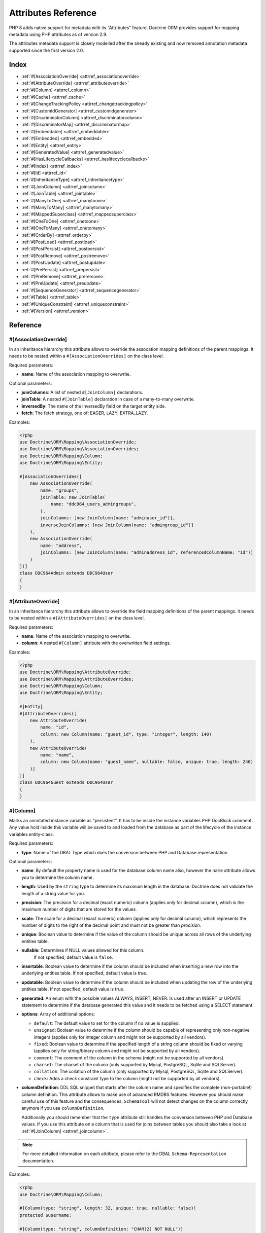 Attributes Reference
====================

PHP 8 adds native support for metadata with its "Attributes" feature.
Doctrine ORM provides support for mapping metadata using PHP attributes as of version 2.9.

The attributes metadata support is closely modelled after the already
existing and now removed annotation metadata supported since the first
version 2.0.

Index
-----

-  :ref:`#[AssociationOverride] <attrref_associationoverride>`
-  :ref:`#[AttributeOverride] <attrref_attributeoverride>`
-  :ref:`#[Column] <attrref_column>`
-  :ref:`#[Cache] <attrref_cache>`
-  :ref:`#[ChangeTrackingPolicy <attrref_changetrackingpolicy>`
-  :ref:`#[CustomIdGenerator] <attrref_customidgenerator>`
-  :ref:`#[DiscriminatorColumn] <attrref_discriminatorcolumn>`
-  :ref:`#[DiscriminatorMap] <attrref_discriminatormap>`
-  :ref:`#[Embeddable] <attrref_embeddable>`
-  :ref:`#[Embedded] <attrref_embedded>`
-  :ref:`#[Entity] <attrref_entity>`
-  :ref:`#[GeneratedValue] <attrref_generatedvalue>`
-  :ref:`#[HasLifecycleCallbacks] <attrref_haslifecyclecallbacks>`
-  :ref:`#[Index] <attrref_index>`
-  :ref:`#[Id] <attrref_id>`
-  :ref:`#[InheritanceType] <attrref_inheritancetype>`
-  :ref:`#[JoinColumn] <attrref_joincolumn>`
-  :ref:`#[JoinTable] <attrref_jointable>`
-  :ref:`#[ManyToOne] <attrref_manytoone>`
-  :ref:`#[ManyToMany] <attrref_manytomany>`
-  :ref:`#[MappedSuperclass] <attrref_mappedsuperclass>`
-  :ref:`#[OneToOne] <attrref_onetoone>`
-  :ref:`#[OneToMany] <attrref_onetomany>`
-  :ref:`#[OrderBy] <attrref_orderby>`
-  :ref:`#[PostLoad] <attrref_postload>`
-  :ref:`#[PostPersist] <attrref_postpersist>`
-  :ref:`#[PostRemove] <attrref_postremove>`
-  :ref:`#[PostUpdate] <attrref_postupdate>`
-  :ref:`#[PrePersist] <attrref_prepersist>`
-  :ref:`#[PreRemove] <attrref_preremove>`
-  :ref:`#[PreUpdate] <attrref_preupdate>`
-  :ref:`#[SequenceGenerator] <attrref_sequencegenerator>`
-  :ref:`#[Table] <attrref_table>`
-  :ref:`#[UniqueConstraint] <attrref_uniqueconstraint>`
-  :ref:`#[Version] <attrref_version>`


Reference
---------

.. _attrref_associationoverride:

#[AssociationOverride]
~~~~~~~~~~~~~~~~~~~~~~

In an inheritance hierarchy this attribute allows to override the
assocation mapping definitions of the parent mappings. It needs to be nested
within a ``#[AssociationOverrides]`` on the class level.

Required parameters:

-  **name**: Name of the association mapping to overwrite.

Optional parameters:

-  **joinColumns**: A list of nested ``#[JoinColumn]`` declarations.
-  **joinTable**: A nested ``#[JoinTable]`` declaration in case of a many-to-many overwrite.
-  **inversedBy**: The name of the inversedBy field on the target entity side.
-  **fetch**: The fetch strategy, one of: EAGER, LAZY, EXTRA_LAZY.

Examples:

.. code-block:: php

    <?php
    use Doctrine\ORM\Mapping\AssociationOverride;
    use Doctrine\ORM\Mapping\AssociationOverrides;
    use Doctrine\ORM\Mapping\Column;
    use Doctrine\ORM\Mapping\Entity;

    #[AssociationOverrides([
        new AssociationOverride(
            name: "groups",
            joinTable: new JoinTable(
                name: "ddc964_users_admingroups",
            ),
            joinColumns: [new JoinColumn(name: "adminuser_id")],
            inverseJoinColumns: [new JoinColumn(name: "admingroup_id")]
        ),
        new AssociationOverride(
            name: "address",
            joinColumns: [new JoinColumn(name: "adminaddress_id", referencedColumnName: "id")]
        )
    ])]
    class DDC964Admin extends DDC964User
    {
    }

.. _attrref_attributeoverride:

#[AttributeOverride]
~~~~~~~~~~~~~~~~~~~~

In an inheritance hierarchy this attribute allows to override the
field mapping definitions of the parent mappings. It needs to be nested
within a ``#[AttributeOverrides]`` on the class level.

Required parameters:

-  **name**: Name of the association mapping to overwrite.
-  **column**: A nested ``#[Column]`` attribute with the overwritten field settings.

Examples:

.. code-block:: php

    <?php
    use Doctrine\ORM\Mapping\AttributeOverride;
    use Doctrine\ORM\Mapping\AttributeOverrides;
    use Doctrine\ORM\Mapping\Column;
    use Doctrine\ORM\Mapping\Entity;

    #[Entity]
    #[AttributeOverrides([
        new AttributeOverride(
            name: "id",
            column: new Column(name: "guest_id", type: "integer", length: 140)
        ),
        new AttributeOverride(
            name: "name",
            column: new Column(name: "guest_name", nullable: false, unique: true, length: 240)
        )]
    )]
    class DDC964Guest extends DDC964User
    {
    }

.. _attrref_column:

#[Column]
~~~~~~~~~

Marks an annotated instance variable as "persistent". It has to be
inside the instance variables PHP DocBlock comment. Any value hold
inside this variable will be saved to and loaded from the database
as part of the lifecycle of the instance variables entity-class.

Required parameters:

-  **type**: Name of the DBAL Type which does the conversion between PHP
   and Database representation.

Optional parameters:

-  **name**: By default the property name is used for the database
   column name also, however the ``name`` attribute allows you to
   determine the column name.

-  **length**: Used by the ``string`` type to determine its maximum
   length in the database. Doctrine does not validate the length of a
   string value for you.

-  **precision**: The precision for a decimal (exact numeric) column
   (applies only for decimal column), which is the maximum number of
   digits that are stored for the values.

-  **scale**: The scale for a decimal (exact numeric) column (applies
   only for decimal column), which represents the number of digits
   to the right of the decimal point and must not be greater than
   *precision*.

-  **unique**: Boolean value to determine if the value of the column
   should be unique across all rows of the underlying entities table.

-  **nullable**: Determines if NULL values allowed for this column.
    If not specified, default value is ``false``.

-  **insertable**: Boolean value to determine if the column should be
   included when inserting a new row into the underlying entities table.
   If not specified, default value is true.

-  **updatable**: Boolean value to determine if the column should be
   included when updating the row of the underlying entities table.
   If not specified, default value is true.

-  **generated**: An enum with the possible values ALWAYS, INSERT, NEVER.  Is
   used after an INSERT or UPDATE statement to determine if the database
   generated this value and it needs to be fetched using a SELECT statement.

-  **options**: Array of additional options:

   -  ``default``: The default value to set for the column if no value
      is supplied.

   -  ``unsigned``: Boolean value to determine if the column should
      be capable of representing only non-negative integers
      (applies only for integer column and might not be supported by
      all vendors).

   -  ``fixed``: Boolean value to determine if the specified length of
      a string column should be fixed or varying (applies only for
      string/binary column and might not be supported by all vendors).

   -  ``comment``: The comment of the column in the schema (might not
      be supported by all vendors).

   -  ``charset``: The charset of the column (only supported by Mysql, PostgreSQL, Sqlite and SQLServer).

   -  ``collation``: The collation of the column (only supported by Mysql, PostgreSQL, Sqlite and SQLServer).

   -  ``check``: Adds a check constraint type to the column (might not
      be supported by all vendors).

-  **columnDefinition**: DDL SQL snippet that starts after the column
   name and specifies the complete (non-portable!) column definition.
   This attribute allows to make use of advanced RMDBS features.
   However you should make careful use of this feature and the
   consequences. ``SchemaTool`` will not detect changes on the column correctly
   anymore if you use ``columnDefinition``.

   Additionally you should remember that the ``type``
   attribute still handles the conversion between PHP and Database
   values. If you use this attribute on a column that is used for
   joins between tables you should also take a look at
   :ref:`#[JoinColumn] <attrref_joincolumn>`.

.. note::

    For more detailed information on each attribute, please refer to
    the DBAL ``Schema-Representation`` documentation.

Examples:

.. code-block:: php

    <?php
    use Doctrine\ORM\Mapping\Column;

    #[Column(type: "string", length: 32, unique: true, nullable: false)]
    protected $username;

    #[Column(type: "string", columnDefinition: "CHAR(2) NOT NULL")]
    protected $country;

    #[Column(type: "decimal", precision: 2, scale: 1)]
    protected $height;

    #[Column(type: "string", length: 2, options: [
        "fixed" => true,
        "comment" => "Initial letters of first and last name"
    ])]
    protected $initials;

    #[Column(
        type: "integer",
        name: "login_count",
        nullable: false,
        options: ["unsigned" => true, "default" => 0]
    )]
    protected $loginCount;

    // MySQL example: full_name char(41) GENERATED ALWAYS AS (concat(firstname,' ',lastname)),
    #[Column(
        type: "string",
        name: "user_fullname",
        insertable: false,
        updatable: false
    )]
    protected $fullname;

.. _attrref_cache:

#[Cache]
~~~~~~~~
Add caching strategy to a root entity or a collection.

Optional parameters:

-  **usage**: One of ``READ_ONLY``, ``READ_WRITE`` or ``NONSTRICT_READ_WRITE``, By default this is ``READ_ONLY``.
-  **region**: An specific region name

.. _attrref_changetrackingpolicy:

#[ChangeTrackingPolicy]
~~~~~~~~~~~~~~~~~~~~~~~

The Change Tracking Policy attribute allows to specify how the
Doctrine ORM ``UnitOfWork`` should detect changes in properties of
entities during flush. By default each entity is checked according
to a deferred implicit strategy, which means upon flush ``UnitOfWork``
compares all the properties of an entity to a previously stored
snapshot. This works out of the box, however you might want to
tweak the flush performance where using another change tracking
policy is an interesting option.

The :doc:`details on all the available change tracking policies <change-tracking-policies>`
can be found in the configuration section.

Example:

.. code-block:: php

    <?php
    use Doctrine\ORM\Mapping\Entity;
    use Doctrine\ORM\Mapping\ChangeTrackingPolicy;

    #[
        Entity,
        ChangeTrackingPolicy("DEFERRED_IMPLICIT"),
        ChangeTrackingPolicy("DEFERRED_EXPLICIT"),
        ChangeTrackingPolicy("NOTIFY")
    ]
    class User {}

.. _attrref_customidgenerator:

#[CustomIdGenerator]
~~~~~~~~~~~~~~~~~~~~

This attribute allows you to specify a user-provided class to generate identifiers. This attribute only works when both :ref:`#[Id] <attrref_id>` and :ref:`#[GeneratedValue(strategy: "CUSTOM")] <attrref_generatedvalue>` are specified.

Required parameters:

-  **class**: name of the class which should extend Doctrine\ORM\Id\AbstractIdGenerator

Example:

.. code-block:: php

    <?php
    use Doctrine\ORM\Mapping\Id;
    use Doctrine\ORM\Mapping\Column;
    use Doctrine\ORM\Mapping\GeneratedValue;
    use Doctrine\ORM\Mapping\CustomIdGenerator;
    use App\Doctrine\MyIdGenerator;

    #[Id]
    #[Column(type: "integer")]
    #[GeneratedValue(strategy: "CUSTOM")]
    #[CustomIdGenerator(class: MyIdGenerator::class)]
    public $id;

.. _attrref_discriminatorcolumn:

#[DiscriminatorColumn]
~~~~~~~~~~~~~~~~~~~~~~

This attribute is optional and set on the root entity
class of an inheritance hierarchy. It specifies the details of the
column which saves the name of the class, which the entity is
actually instantiated as.

If this attribute is not specified, the discriminator column defaults
to a string column of length 255 called ``dtype``.

Required parameters:


-  **name**: The column name of the discriminator. This name is also
   used during Array hydration as key to specify the class-name.

Optional parameters:


-  **type**: By default this is string.
-  **length**: By default this is 255.
-  **columnDefinition**: By default this is null the definition according to the type will be used. This option allows to override it.
-  **enumType**: By default this is `null`. Allows to map discriminatorColumn value to PHP enum
-  **options**: See "options" attribute on :ref:`#[Column] <attrref_column>`.

.. _attrref_discriminatormap:

#[DiscriminatorMap]
~~~~~~~~~~~~~~~~~~~

The discriminator map is a required attribute on the
root entity class in an inheritance hierarchy. Its only argument is an
array which defines which class should be saved under
which name in the database. Keys are the database value and values
are the classes, either as fully- or as unqualified class names
depending on whether the classes are in the namespace or not.

.. code-block:: php

    <?php
    use Doctrine\ORM\Mapping\Entity;
    use Doctrine\ORM\Mapping\InheritanceType;
    use Doctrine\ORM\Mapping\DiscriminatorColumn;
    use Doctrine\ORM\Mapping\DiscriminatorMap;

    #[Entity]
    #[InheritanceType("JOINED")]
    #[DiscriminatorColumn(name: "discr", type: "string")]
    #[DiscriminatorMap(["person" => Person::class, "employee" => Employee::class])]
    class Person
    {
        // ...
    }


.. _attrref_embeddable:

#[Embeddable]
~~~~~~~~~~~~~

The embeddable attribute is required on a class, in order to make it
embeddable inside an entity. It works together with the :ref:`#[Embedded] <attrref_embedded>`
attribute to establish the relationship between the two classes.

.. code-block:: php

    <?php
    use Doctrine\ORM\Mapping\Embeddable;
    use Doctrine\ORM\Mapping\Embedded;

    #[Embeddable]
    class Address
    { /* .. */ }

    class User
    {
        #[Embedded(class: Address::class)]
        private $address;


.. _attrref_embedded:

#[Embedded]
~~~~~~~~~~~

The embedded attribute is required on an entity's member variable,
in order to specify that it is an embedded class.

Required parameters:

-  **class**: The embeddable class

.. _attrref_entity:

#[Entity]
~~~~~~~~~

Required attribute to mark a PHP class as an entity. Doctrine manages
the persistence of all classes marked as entities.

Optional parameters:

-  **repositoryClass**: Specifies the FQCN of a subclass of the
   ``EntityRepository``. Use of repositories for entities is encouraged to keep
   specialized DQL and SQL operations separated from the Model/Domain
   Layer.
-  **readOnly**: Specifies that this entity is marked as read only and not
   considered for change-tracking. Entities of this type can be persisted
   and removed though.

Example:

.. code-block:: php

    <?php
    use Doctrine\ORM\Mapping\Entity;
    use MyProject\Repository\UserRepository;

    #[Entity(repositoryClass: UserRepository::class, readOnly: false)]
    class User
    {
        // ...
    }

.. _attrref_generatedvalue:

#[GeneratedValue]
~~~~~~~~~~~~~~~~~

Specifies which strategy is used for identifier generation for an
instance variable which is annotated by :ref:`#[Id] <attrref_id>`. This
attribute is optional and only has meaning when used in
conjunction with #[Id].

If this attribute is not specified with ``#[Id]`` the ``NONE`` strategy is
used as default.

Optional parameters:

-  **strategy**: Set the name of the identifier generation strategy.
   Valid values are ``AUTO``, ``SEQUENCE``, ``IDENTITY``, ``CUSTOM`` and
   ``NONE``. If not specified, the default value is ``AUTO``.

Example:

.. code-block:: php

    <?php
    use Doctrine\ORM\Mapping\Column;
    use Doctrine\ORM\Mapping\GeneratedValue;
    use Doctrine\ORM\Mapping\Id;

    #[Id, Column(type: "integer"), GeneratedValue(strategy: "IDENTITY")]
    protected $id = null;

.. _attrref_haslifecyclecallbacks:

#[HasLifecycleCallbacks]
~~~~~~~~~~~~~~~~~~~~~~~~

This attribute has to be set on the entity-class to
notify Doctrine that this entity has entity lifecycle callback
attributes set on at least one of its methods. Using #[PostLoad],
``#[PrePersist]``, ``#[PostPersist]``, ``#[PreRemove]``, ``#[PostRemove]``,
``#[PreUpdate]`` or ``#[PostUpdate]`` without this marker attribute will
make Doctrine ignore the callbacks.

Example:

.. code-block:: php

    <?php
    use Doctrine\ORM\Mapping\Entity;
    use Doctrine\ORM\Mapping\HasLifecycleCallbacks;
    use Doctrine\ORM\Mapping\PostPersist;

    #[Entity, HasLifecycleCallbacks]
    class User
    {
        #[PostPersist]
        public function sendOptinMail() {}
    }

.. _attrref_index:

#[Index]
~~~~~~~~

Attribute is used on the entity-class level. It provides a hint to the SchemaTool to
generate a database index on the specified table columns. It only
has meaning in the ``SchemaTool`` schema generation context.

Required parameters:

-  **name**: Name of the Index
-  **fields**: Array of fields. Exactly one of **fields, columns** is required.
-  **columns**: Array of columns. Exactly one of **fields, columns** is required.


Optional parameters:

-  **options**: Array of platform specific options:

   -  ``where``: SQL WHERE condition to be used for partial indexes. It will
      only have effect on supported platforms.

Basic example:

.. code-block:: php

    <?php
    use Doctrine\ORM\Mapping\Entity;
    use Doctrine\ORM\Mapping\Index;

    #[Entity]
    #[Index(name: "category_idx", columns: ["category"])]
    #[Index(name: "brand_idx", fields: ["brand"])]
    class ECommerceProduct
    {
    }

Example with partial indexes:

.. code-block:: php

    <?php
    use Doctrine\ORM\Mapping\Index;

    #[Index(name: "search_idx", columns: ["category"],
        options: [
            "where": "((category IS NOT NULL))"
        ]
    )]
    class ECommerceProduct
    {
    }

.. _attrref_id:

#[Id]
~~~~~

The annotated instance variable will be marked as entity
identifier, the primary key in the database. This attribute is a
marker only and has no required or optional attributes. For
entities that have multiple identifier columns each column has to
be marked with ``#[Id]``.

Example:

.. code-block:: php

    <?php
    use Doctrine\ORM\Mapping\Column;
    use Doctrine\ORM\Mapping\Id;

    #[Id, Column(type: "integer")]
    protected $id = null;

.. _attrref_inheritancetype:

#[InheritanceType]
~~~~~~~~~~~~~~~~~~

In an inheritance hierarchy you have to use this attribute on the
topmost/super class to define which strategy should be used for
inheritance. Currently Single Table and Class Table Inheritance are
supported.

This attribute has always been used in conjunction with the
:ref:`#[DiscriminatorMap] <attrref_discriminatormap>` and
:ref:`#[DiscriminatorColumn] <attrref_discriminatorcolumn>` attributes.

Examples:

.. code-block:: php

    <?php
    use Doctrine\ORM\Mapping\Entity;
    use Doctrine\ORM\Mapping\InheritanceType;
    use Doctrine\ORM\Mapping\DiscriminatorColumn;
    use Doctrine\ORM\Mapping\DiscriminatorMap;

    #[Entity]
    #[InheritanceType("SINGLE_TABLE")]
    #[DiscriminatorColumn(name: "discr", type: "string")]
    #[DiscriminatorMap(["person" => "Person", "employee" => "Employee"])]
    class Person
    {
        // ...
    }

    #[Entity]
    #[InheritanceType("JOINED")]
    #[DiscriminatorColumn(name: "discr", type: "string")]
    #[DiscriminatorMap(["person" => "Person", "employee" => "Employee"])]
    class Person
    {
        // ...
    }

.. _attrref_joincolumn:

#[JoinColumn], #[InverseJoinColumn]
~~~~~~~~~~~~~~~~~~~~~~~~~~~~~~~~~~~

This attribute is used in the context of relations in
:ref:`#[ManyToOne] <attrref_manytoone>`, :ref:`#[OneToOne] <attrref_onetoone>` fields
and in the Context of a :ref:`#[ManyToMany] <attrref_manytomany>`. If this attribute or both *name* and *referencedColumnName*
are missing they will be computed considering the field's name and the current
:doc:`naming strategy <namingstrategy>`.

The ``#[InverseJoinColumn]`` is the same as ``#[JoinColumn]`` and is used in the context
of a ``#[ManyToMany]`` attribute declaration to specifiy the details of the join table's
column information used for the join to the inverse entity. This is only required
on PHP 8.0, where nested attributes are not yet supported.

Optional parameters:

-  **name**: Column name that holds the foreign key identifier for
   this relation. In the context of ``#[JoinTable]`` it specifies the column
   name in the join table.
-  **referencedColumnName**: Name of the primary key identifier that
   is used for joining of this relation. Defaults to ``id``.
-  **unique**: Determines whether this relation is exclusive between the
   affected entities and should be enforced as such on the database
   constraint level. Defaults to false.
-  **nullable**: Determine whether the related entity is required, or if
   null is an allowed state for the relation. Defaults to true.
-  **onDelete**: Cascade Action (Database-level)
-  **columnDefinition**: DDL SQL snippet that starts after the column
   name and specifies the complete (non-portable!) column definition.
   This attribute enables the use of advanced RMDBS features. Using
   this attribute on ``#[JoinColumn]`` is necessary if you need slightly
   different column definitions for joining columns, for example
   regarding NULL/NOT NULL defaults. However by default a
   "columnDefinition" attribute on :ref:`#[Column] <attrref_column>` also sets
   the related ``#[JoinColumn]``'s columnDefinition. This is necessary to
   make foreign keys work.
-  **options**:
   See "options" attribute on :ref:`#[Column] <attrref_column>`.

Example:

.. code-block:: php

    <?php
    use Doctrine\ORM\Mapping\OneToOne;
    use Doctrine\ORM\Mapping\JoinColumn;

    #[OneToOne(targetEntity: Customer::class)]
    #[JoinColumn(name: "customer_id", referencedColumnName: "id")]
    private $customer;

.. _attrref_jointable:

#[JoinTable]
~~~~~~~~~~~~

Using
:ref:`#[ManytoMany] <attrref_manytomany>` on the owning side of the relation
requires to specify the #[JoinTable] attribute which describes the
details of the database join table. If you do not specify
``#[JoinTable]`` on these relations reasonable mapping defaults apply
using the affected table and the column names.

Required attribute:

-  **name**: Database name of the join-table

Example:

.. code-block:: php

    <?php
    use Doctrine\ORM\Mapping\ManyToMany;
    use Doctrine\ORM\Mapping\JoinTable;

    #[ManyToMany(targetEntity: "Phonenumber")]
    #[JoinTable(name: "users_phonenumbers")]
    public $phonenumbers;

.. _attrref_manytoone:

#[ManyToOne]
~~~~~~~~~~~~

Defines that the annotated instance variable holds a reference that
describes a many-to-one relationship between two entities.

Required parameters:


-  **targetEntity**: FQCN of the referenced target entity. Can be the
   unqualified class name if both classes are in the same namespace.
   *IMPORTANT:* No leading backslash!

Optional parameters:


-  **cascade**: Cascade Option
-  **fetch**: One of LAZY or EAGER
-  inversedBy - The inversedBy attribute designates the field in
   the entity that is the inverse side of the relationship.

Example:

.. code-block:: php

    <?php
    use Doctrine\ORM\Mapping\ManyToOne;

    #[ManyToOne(targetEntity: "Cart", cascade: ["all"], fetch: "EAGER")]
    private $cart;

.. _attrref_manytomany:

#[ManyToMany]
~~~~~~~~~~~~~

Defines that the annotated instance variable holds a many-to-many relationship
between two entities. :ref:`#[JoinTable] <attrref_jointable>` is an
additional, optional attribute that has reasonable default
configuration values using the table and names of the two related
entities.

Required parameters:


-  **targetEntity**: FQCN of the referenced target entity. Can be the
   unqualified class name if both classes are in the same namespace.
   *IMPORTANT:* No leading backslash!

Optional parameters:


-  **mappedBy**: This option specifies the property name on the
   targetEntity that is the owning side of this relation. It is a
   required attribute for the inverse side of a relationship.
-  **inversedBy**: The inversedBy attribute designates the field in the
   entity that is the inverse side of the relationship.
-  **cascade**: Cascade Option
-  **fetch**: One of ``LAZY``, ``EXTRA_LAZY`` or ``EAGER``
-  **indexBy**: Index the collection by a field on the target entity.

.. note::

    For ``ManyToMany`` bidirectional relationships either side may
    be the owning side (the side that defines the ``#[JoinTable]`` and/or
    does not make use of the mappedBy attribute, thus using a default
    join table).

Example:

.. code-block:: php

    <?php
    use Doctrine\ORM\Mapping\ManyToMany;
    use Doctrine\ORM\Mapping\JoinColumn;
    use Doctrine\ORM\Mapping\InverseJoinColumn;
    use Doctrine\ORM\Mapping\JoinTable;

    /** Owning Side */
    #[ManyToMany(targetEntity: "Group", inversedBy: "features")]
    #[JoinTable(name: "user_groups")]
    #[JoinColumn(name: "user_id", referencedColumnName: "id")]
    #[InverseJoinColumn(name: "group_id", referencedColumnName: "id")]
    private $groups;

    /** Inverse Side */
    #[ManyToMany(targetEntity: "User", mappedBy: "groups")]
    private $features;

.. _attrref_mappedsuperclass:

#[MappedSuperclass]
~~~~~~~~~~~~~~~~~~~

A mapped superclass is an abstract or concrete class that provides
persistent entity state and mapping information for its subclasses,
but which is not itself an entity. This attribute is specified on
the Class level and has no additional settings.

The ``#[MappedSuperclass]`` attribute cannot be used in conjunction with
``#[Entity]``. See the Inheritance Mapping section for
:doc:`more details on the restrictions of mapped superclasses <inheritance-mapping>`.

Optional parameters:

-  **repositoryClass**: Specifies the FQCN of a subclass of the EntityRepository.
   That will be inherited for all subclasses of that Mapped Superclass.

Example:

.. code-block:: php

    <?php
    use Doctrine\ORM\Mapping\MappedSuperclass;
    use Doctrine\ORM\Mapping\Entity;

    #[MappedSuperclass]
    abstract class BaseEntity
    {
        // ... fields and methods
    }

    #[Entity]
    class EntitySubClassFoo extends BaseEntity
    {
        // ... fields and methods
    }

.. _attrref_onetoone:

#[OneToOne]
~~~~~~~~~~~

The ``#[OneToOne]`` attribute works almost exactly as the
:ref:`#[ManyToOne] <attrref_manytoone>` with one additional option which can
be specified. When no
:ref:`#[JoinColumn] <attrref_joincolumn>` is specified it defaults to using the target entity table and
primary key column names and the current naming strategy to determine a name for the join column.

Required parameters:

-  **targetEntity**: FQCN of the referenced target entity. Can be the
   unqualified class name if both classes are in the same namespace.
   *IMPORTANT:* No leading backslash!

Optional parameters:

-  **cascade**: Cascade Option
-  **fetch**: One of LAZY or EAGER
-  **orphanRemoval**: Boolean that specifies if orphans, inverse
   OneToOne entities that are not connected to any owning instance,
   should be removed by Doctrine. Defaults to false.
-  **inversedBy**: The inversedBy attribute designates the field in the
   entity that is the inverse side of the relationship.

Example:

.. code-block:: php

    <?php
    #[OneToOne(targetEntity: "Customer")]
    #[JoinColumn(name: "customer_id", referencedColumnName: "id")]
    private $customer;

.. _attrref_onetomany:

#[OneToMany]
~~~~~~~~~~~~

Required parameters:

-  **targetEntity**: FQCN of the referenced target entity. Can be the
   unqualified class name if both classes are in the same namespace.
   *IMPORTANT:* No leading backslash!

Optional parameters:

-  **cascade**: Cascade Option
-  **orphanRemoval**: Boolean that specifies if orphans, inverse
   OneToOne entities that are not connected to any owning instance,
   should be removed by Doctrine. Defaults to false.
-  **mappedBy**: This option specifies the property name on the
   targetEntity that is the owning side of this relation. Its a
   required attribute for the inverse side of a relationship.
-  **fetch**: One of LAZY, EXTRA_LAZY or EAGER.
-  **indexBy**: Index the collection by a field on the target entity.

Example:

.. code-block:: php

    <?php
    use Doctrine\ORM\Mapping\OneToMany;

    #[OneToMany(
        targetEntity: "Phonenumber",
        mappedBy: "user",
        cascade: ["persist", "remove", "merge"],
        orphanRemoval: true)
    ]
    public $phonenumbers;

.. _attrref_orderby:

#[OrderBy]
~~~~~~~~~~

Optional attribute that can be specified with a
:ref:`#[ManyToMany] <attrref_manytomany>` or :ref:`#[OneToMany] <attrref_onetomany>`
attribute to specify by which criteria the collection should be
retrieved from the database by using an ORDER BY clause.

Example:

.. code-block:: php

    <?php
    #[ManyToMany(targetEntity: "Group")]
    #[OrderBy(["name" => "ASC"])]
    private $groups;

The key in ``OrderBy`` is only allowed to consist of
unqualified, unquoted field names and of an optional ``ASC``/``DESC``
positional statement. Multiple Fields are separated by a comma (,).
The referenced field names have to exist on the ``targetEntity``
class of the ``#[ManyToMany]`` or ``#[OneToMany]`` attribute.

.. _attrref_postload:

#[PostLoad]
~~~~~~~~~~~~~~

Marks a method on the entity to be called as a ``#[PostLoad]`` event.
Only works with ``#[HasLifecycleCallbacks]`` in the entity class PHP
level.

.. _attrref_postpersist:

#[PostPersist]
~~~~~~~~~~~~~~

Marks a method on the entity to be called as a ``#[PostPersist]`` event.
Only works with ``#[HasLifecycleCallbacks]`` in the entity class PHP
level.

.. _attrref_postremove:

#[PostRemove]
~~~~~~~~~~~~~~

Marks a method on the entity to be called as a ``#[PostRemove]`` event.
Only works with ``#[HasLifecycleCallbacks]`` in the entity class PHP
level.

.. _attrref_postupdate:

#[PostUpdate]
~~~~~~~~~~~~~~

Marks a method on the entity to be called as a ``#[PostUpdate]`` event.
Only works with ``#[HasLifecycleCallbacks]`` in the entity class PHP
level.

.. _attrref_prepersist:

#[PrePersist]
~~~~~~~~~~~~~~

Marks a method on the entity to be called as a ``#[PrePersist]`` event.
Only works with ``#[HasLifecycleCallbacks]`` in the entity class PHP
level.

.. _attrref_preremove:

#[PreRemove]
~~~~~~~~~~~~~~

Marks a method on the entity to be called as a #``[PreRemove]`` event.
Only works with ``#[HasLifecycleCallbacks]`` in the entity class PHP
level.

.. _attrref_preupdate:

#[PreUpdate]
~~~~~~~~~~~~~~

Marks a method on the entity to be called as a ``#[PreUpdate]`` event.
Only works with ``#[HasLifecycleCallbacks]`` in the entity class PHP
level.

.. _attrref_sequencegenerator:

#[SequenceGenerator]
~~~~~~~~~~~~~~~~~~~~~

For use with ``#[GeneratedValue(strategy: "SEQUENCE")]`` this
attribute allows to specify details about the sequence, such as
the increment size and initial values of the sequence.

Required parameters:

-  **sequenceName**: Name of the sequence

Optional parameters:

-  **allocationSize**: Increment the sequence by the allocation size
   when its fetched. A value larger than 1 allows optimization for
   scenarios where you create more than one new entity per request.
   Defaults to 10
-  **initialValue**: Where the sequence starts, defaults to 1.

Example:

.. code-block:: php

    <?php
    use Doctrine\ORM\Mapping\Id;
    use Doctrine\ORM\Mapping\GeneratedValue;
    use Doctrine\ORM\Mapping\Column;
    use Doctrine\ORM\Mapping\SequenceGenerator;

    #[Id]
    #[GeneratedValue(strategy: "SEQUENCE")]
    #[Column(type: "integer")]
    #[SequenceGenerator(sequenceName: "tablename_seq", initialValue: 1, allocationSize: 100)]
    protected $id = null;

.. _attrref_table:

#[Table]
~~~~~~~~

Attribute describes the table an entity is persisted in. It is
placed on the entity-class level and is optional. If it is
not specified the table name will default to the entity's
unqualified classname.

Required parameters:

-  **name**: Name of the table

Optional parameters:

-  **schema**: Name of the schema the table lies in.

Example:

.. code-block:: php

    <?php
    use Doctrine\ORM\Mapping\Entity;
    use Doctrine\ORM\Mapping\Table;

    #[Entity]
    #[Table(name: "user", schema: "schema_name")]
    class User { }

.. _attrref_uniqueconstraint:

#[UniqueConstraint]
~~~~~~~~~~~~~~~~~~~

Attribute is used on
the entity-class level. It allows to hint the ``SchemaTool`` to
generate a database unique constraint on the specified table
columns. It only has meaning in the SchemaTool schema generation
context.

Required parameters:

-  **name**: Name of the Index
-  **columns**: Array of columns.

Optional parameters:

-  **options**: Array of platform specific options:

   -  ``where``: SQL WHERE condition to be used for partial indexes. It will
      only have effect on supported platforms.

Basic example:

.. code-block:: php

    <?php
    use Doctrine\ORM\Mapping\Entity;
    use Doctrine\ORM\Mapping\UniqueConstraint;

    #[Entity]
    #[UniqueConstraint(name: "ean", columns: ["ean"])]
    class ECommerceProduct
    {
    }

.. _attrref_version:

#[Version]
~~~~~~~~~~

Marker attribute that defines a specified column as version attribute used in
an :ref:`optimistic locking <transactions-and-concurrency_optimistic-locking>`
scenario. It only works on :ref:`#[Column] <attrref_column>` attributes that have
the type ``integer`` or ``datetime``. Setting ``#[Version]`` on a property with
:ref:`#[Id <attrref_id>` is not supported.

Example:

.. code-block:: php

    <?php
    use Doctrine\ORM\Mapping\Column;
    use Doctrine\ORM\Mapping\Version;

    #[Column(type: "integer")]
    #[Version]
    protected $version;
